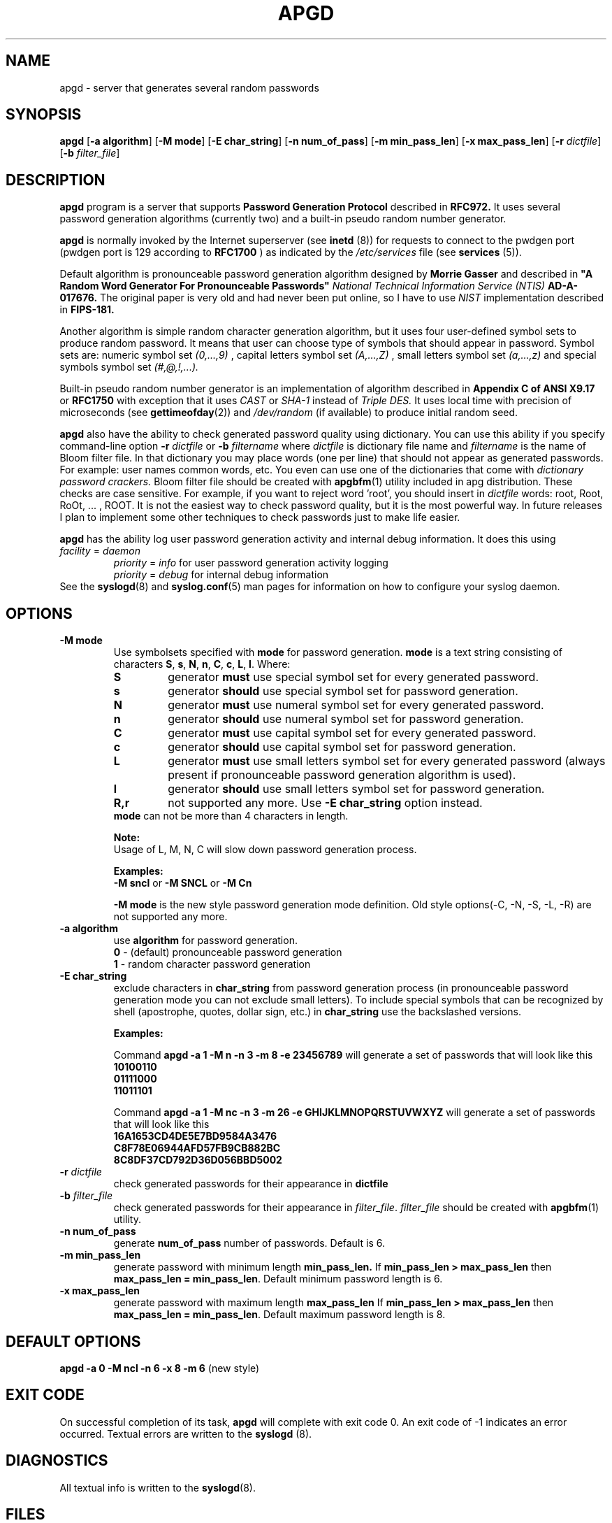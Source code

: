 .\" Man page for apgd.
.\" Licensed under BSD-like License.
.\" Created by Adel I. Mirzazhanov
.\"
.TH APGD 8 "2002 Jun 11" "Automated Password Generator" "User Manual"
.SH NAME
apgd
\- server that generates several random passwords

.SH SYNOPSIS
.B apgd
[\fB-a algorithm\fP] [\fB-M mode\fP] [\fB-E char_string\fP]
[\fB-n num_of_pass\fP] [\fB-m min_pass_len\fP] [\fB-x max_pass_len\fP]
[\fB-r\fP \fIdictfile\fP] [\fB-b\fP \fIfilter_file\fP]
.PP
.SH DESCRIPTION
.B apgd
program is a server that supports
.B "Password Generation Protocol"
described in
.B RFC972.
It uses several password generation algorithms (currently two) and a built-in
pseudo random number generator.
.PP
.B apgd
is normally invoked by the Internet superserver (see 
.B inetd
(8))  for requests to connect to the pwdgen port (pwdgen port is 129 according to
.B RFC1700
) as indicated by the
.I /etc/services
file (see
.B services
(5)).
.PP
Default algorithm is pronounceable password generation algorithm
designed by
.B Morrie Gasser
and described in
.B """A Random Word Generator For Pronounceable Passwords"""
.I National Technical Information Service (NTIS)
.B AD-A-017676.
The original paper is very old and had never been put online,
so I have to use
.I NIST
implementation described in 
.B FIPS-181.
.PP
Another algorithm is simple random character generation algorithm, but it
uses four user-defined symbol sets to produce random password. It means that
user can choose type of symbols that should appear in password. Symbol sets
are: numeric symbol set
.I (0,...,9)
, capital letters symbol set
.I (A,...,Z)
, small letters symbol set
.I (a,...,z)
and special symbols symbol set
.I (#,@,!,...).
.PP
Built-in pseudo random number generator is an implementation of algorithm
described in
.B Appendix C of ANSI X9.17
or
.B RFC1750
with exception that it uses
.I CAST
or
.I SHA-1
instead of
.I Triple DES.
It uses local time with precision of microseconds (see
\fBgettimeofday\fP(2)) and \fI/dev/random\fP (if available) to produce
initial random seed.
.PP
.B apgd
also have the ability to check generated password quality using
dictionary. You can use this ability if you specify command-line option
.B -r
.I dictfile
or
.B -b
.I filtername
where \fIdictfile\fP is dictionary file name and \fIfiltername\fP is the
name of Bloom filter file. In that dictionary you may place words
(one per line) that should not appear as generated passwords. For example: user names
common words, etc. You even can use one of the dictionaries that come with
.I dictionary password crackers.
Bloom filter file should be created with \fBapgbfm\fP(1) utility included
in apg distribution. These checks are case sensitive. For example, if you
want to reject word 'root', you should insert in \fIdictfile\fP words: root,
Root, RoOt, ... , ROOT. It is not the easiest way to check password quality,
but it is the most powerful way. In future releases I plan to implement some
other techniques to check passwords just to make life easier.
.PP
.B apgd
has the ability log user password generation activity and internal debug information. It does this
using
.br
.I facility
=
.I daemon
.RS
.br
.I priority
=
.I info
for user password generation activity logging
.br
.I priority
=
.I debug
for internal debug information
.br
.RE
See the \fBsyslogd\fP(8) and \fBsyslog.conf\fP(5) man pages for information on how to configure your syslog daemon.
.sp
.SH "OPTIONS"
.TP
.B -M mode
Use symbolsets specified with \fBmode\fP for password generation.
\fBmode\fP is a text string consisting of characters \fBS\fP, \fBs\fP, \fBN\fP, \fBn\fP,
\fBC\fP, \fBc\fP, \fBL\fP, \fBl\fP. Where:
.RS
.TP
.B S
generator \fBmust\fP use special symbol set for every generated password.
.TP
.B s
generator \fBshould\fP use special symbol set for password generation.
.TP
.B N
generator \fBmust\fP use numeral symbol set for every generated password.
.TP
.B n
generator \fBshould\fP use numeral symbol set for password generation.
.TP
.B C
generator \fBmust\fP use capital symbol set for every generated password.
.TP
.B c
generator \fBshould\fP use capital symbol set for password generation.
.TP
.B L
generator \fBmust\fP use small letters symbol set for every generated password
(always present if pronounceable password
generation algorithm is used).
.TP
.B l
generator \fBshould\fP use small letters symbol set for password generation.
.TP
.B R,r
not supported any more. Use \fB-E char_string\fP option instead.
.RE
.RS
.br
\fBmode\fP can not be more than 4 characters in
length.
.PP
.B Note:
.br
Usage of L, M, N, C will slow down password generation process.
.PP
.B Examples:
.br
\fB-M sncl\fP or \fB-M SNCL\fP or \fB-M Cn\fP
.PP
\fB-M mode\fP is the new style password generation mode definition. Old style
options(-C, -N, -S, -L, -R) are not supported any more.
.RE
.TP
.B -a algorithm
use 
.B algorithm
for password generation.
.RS
.B 0
- (default) pronounceable password generation
.br
.B 1
- random character password generation
.RE
.TP
.B -E char_string
exclude characters in \fBchar_string\fP from password generation process (in pronounceable
password generation mode you can not exclude small letters). To include special symbols
that can be recognized by shell (apostrophe, quotes, dollar sign, etc.) in \fBchar_string\fP
use the backslashed versions.
.RS
.PP
.B Examples:
.PP
Command \fBapgd -a 1 -M n -n 3 -m 8 -e 23456789\fP will generate a set of passwords that
will look like this
.br
\fB10100110\fP
.br
\fB01111000\fP
.br
\fB11011101\fP
.br
.PP
Command \fBapgd -a 1 -M nc -n 3 -m 26 -e GHIJKLMNOPQRSTUVWXYZ\fP will generate a set of passwords
that will look like this
.br
\fB16A1653CD4DE5E7BD9584A3476\fP
.br
\fBC8F78E06944AFD57FB9CB882BC\fP
.br
\fB8C8DF37CD792D36D056BBD5002\fP
.br
.RE
.TP
.B -r \fIdictfile\fP
check generated passwords for their appearance in 
.B dictfile
.TP
.B -b \fIfilter_file\fP
check generated passwords for their appearance in 
\fIfilter_file\fP. \fIfilter_file\fP should be created with \fBapgbfm\fP(1)
utility.
.TP
.B -n num_of_pass
generate 
.B num_of_pass
number of passwords. Default is 6.
.TP
.B -m min_pass_len
generate password with minimum length 
.B min_pass_len.
If \fBmin_pass_len > max_pass_len\fP then \fBmax_pass_len = min_pass_len\fP.
Default minimum password length is 6.
.TP
.B -x max_pass_len
generate password with maximum length 
.B max_pass_len
If \fBmin_pass_len > max_pass_len\fP then \fBmax_pass_len = min_pass_len\fP.
Default maximum password length is 8.
.SH "DEFAULT OPTIONS"
\fBapgd -a 0 -M ncl -n 6 -x 8 -m 6\fP (new style)
.SH "EXIT CODE"
On successful completion of its task,
.B apgd
will complete with exit code 0.  An exit code of -1 indicates an error
occurred.  Textual errors are written to the
.B syslogd
(8).
.SH "DIAGNOSTICS"
All textual info is written to the
\fBsyslogd\fP(8).
.SH "FILES"
.B None.
.SH "BUGS"
.B None.
If you've found one, please send bug description to the author.
.SH "SEE ALSO"
\fBapg\fP(1), \fBapgbfm\fP(1)
.SH "AUTHOR"
Adel I. Mirzazhanov, <a-del@iname.com>
.br
Project home page: http://www.adel.nursat.kz/apg/
